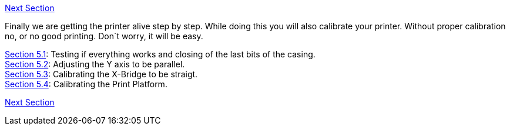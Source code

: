 https://github.com/open3dengineering/i3_Berlin/wiki/Section-6-Printing[Next Section]

Finally we are getting the printer alive step by step. While doing this you will also calibrate your printer. Without proper calibration no, or no good printing. Don´t worry, it will be easy. 

https://github.com/open3dengineering/i3_Berlin/wiki/Section-5.1-Testing-Functionality[Section 5.1]: Testing if everything works and closing of the last bits of the casing. +
https://github.com/open3dengineering/i3_Berlin/wiki/Section-5.2-Calibrating-the-Y-Axis[Section 5.2]: Adjusting the Y axis to be parallel. +
https://github.com/open3dengineering/i3_Berlin/wiki/Section-5.3-Calibrate-the-X-Axis[Section 5.3]: Calibrating the X-Bridge to be straigt. +
https://github.com/open3dengineering/i3_Berlin/wiki/Section-5.4-Calibrating-the-Print-Platform[Section 5.4]: Calibrating the Print Platform. +


https://github.com/open3dengineering/i3_Berlin/wiki/Section-6-Printing[Next Section]